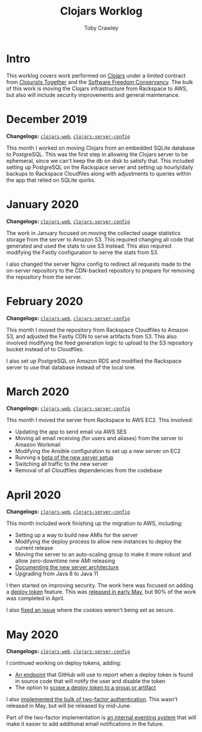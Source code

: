 #+TITLE: Clojars Worklog
#+AUTHOR: Toby Crawley
#+EMAIL: toby@tcrawley.org
#+OPTIONS:   num:nil
#+HTML_HEAD: <link rel="stylesheet" type="text/css" href="worklog-style.css" />

* Intro
  :PROPERTIES:
  :CUSTOM_ID: intro
  :END:

This worklog covers work performed on [[https://clojars.org][Clojars]] under a limited contract
from [[https://www.clojuriststogether.org/][Clojurists Together]] and the [[https://sfconservancy.org/][Software Freedom Conservancy]]. The
bulk of this work is moving the Clojars infrastructure from Rackspace
to AWS, but also will include security improvements and general
maintenance.

* December 2019
  :PROPERTIES:
  :CUSTOM_ID: dec-2019
  :END:

*Changelogs:* [[https://github.com/clojars/clojars-web/compare/8e52280730561a266c4a3830a49a218dd24e816d...5e5b28df3f21b7e4d7c60030715cb17f4fe038bc][~clojars-web~]], [[https://github.com/clojars/clojars-server-config/compare/6cb7ff40195314278cdcd10cee96948fe31b801f...178476d2fdeaca19920a67f5a510c57da87d59e3][~clojars-server-config~]] 

This month I worked on moving Clojars from an embedded SQLite database
to PostgreSQL. This was the first step in allowing the Clojars server
to be ephemeral, since we can't keep the db on disk to satisfy
that. This included setting up PostgreSQL on the Rackspace server and
setting up hourly/daily backups to Rackspace Cloudfiles along with
adjustments to queries within the app that relied on SQLite quirks. 


* January 2020
  :PROPERTIES:
  :CUSTOM_ID: jan-2020
  :END:

*Changelogs:* [[https://github.com/clojars/clojars-web/compare/5e5b28df3f21b7e4d7c60030715cb17f4fe038bc...9ad14ae6cb074a7bd55eca67731ef85b58387d2b][~clojars-web~]], [[https://github.com/clojars/clojars-server-config/compare/178476d2fdeaca19920a67f5a510c57da87d59e3...9178ddb895800994735d0419bdeb1fcb9afc32cc][~clojars-server-config~]] 

The work in January focused on moving the collected usage statistics
storage from the server to Amazon S3. This required changing all code
that generated and used the stats to use S3 instead. This also
required modifying the Fastly configuration to serve the stats from
S3.

I also changed the server Nginx config to redirect all requests made
to the on-server repository to the CDN-backed repository to prepare
for removing the repository from the server.


* February 2020
  :PROPERTIES:
  :CUSTOM_ID: feb-2020
  :END:

*Changelogs:* [[https://github.com/clojars/clojars-web/compare/9ad14ae6cb074a7bd55eca67731ef85b58387d2b...296cea27b7e3325d775406cd7cfe735bc23ea2dc][~clojars-web~]], [[https://github.com/clojars/clojars-server-config/compare/9178ddb895800994735d0419bdeb1fcb9afc32cc...4a3a3006367615b109125397c3a7d1caf77e39a8][~clojars-server-config~]] 

This month I moved the repository from Rackspace Cloudfiles to Amazon
S3, and adjusted the Fastly CDN to serve artifacts from S3. This also
involved modifying the feed generation logic to upload to the S3
repository bucket instead of to Cloudfiles.

I also set up PostgreSQL on Amazon RDS and modified the Rackspace
server to use that database instead of the local one.


* March 2020
  :PROPERTIES:
  :CUSTOM_ID: mar-2020
  :END:

*Changelogs:* [[https://github.com/clojars/clojars-web/compare/296cea27b7e3325d775406cd7cfe735bc23ea2dc...a962a255586bf82f38a009451100f155818ef13a][~clojars-web~]], [[https://github.com/clojars/clojars-server-config/compare/4a3a3006367615b109125397c3a7d1caf77e39a8...0f69f0eb8a0cd9d9e6e300cbb695c9530b681a0a][~clojars-server-config~]] 

This month I moved the server from Rackspace to AWS EC2. This
involved:

- Updating the app to send email via AWS SES
- Moving all email receiving (for users and aliases) from the server
  to Amazon Workmail
- Modifying the Ansible configuration to set up a new server on EC2
- Running a [[https://groups.google.com/d/msg/clojure/zlBaMkw5Wss/sgGVYQxCAQAJ][beta of the new server setup]] 
- Switching all traffic to the new server
- Removal of all Cloudfiles dependencies from the codebase

* April 2020
  :PROPERTIES:
  :CUSTOM_ID: apr-2020
  :END:

  *Changelogs:* [[https://github.com/clojars/clojars-web/compare/a962a255586bf82f38a009451100f155818ef13a...a60d9dc788026651999b63f1e62a1677e637e33d][~clojars-web~]], [[https://github.com/clojars/clojars-server-config/compare/0f69f0eb8a0cd9d9e6e300cbb695c9530b681a0a...683e8ea9b51b24a2dc31f13ce742587ce2461ba1][~clojars-server-config~]] 

This month included work finishing up the migration to AWS, including:

- Setting up a way to build new AMIs for the server
- Modifying the deploy process to allow new instances to deploy the
  current release
- Moving the server to an auto-scaling group to make it more robust
  and allow zero-downtime new AMI releasing
- [[https://github.com/clojars/clojars-server-config#system-diagram][Documenting the new server architecture]]
- Upgrading from Java 8 to Java 11

I then started on improving security. The work here was focused on
adding a [[https://github.com/clojars/clojars-web/issues/726][deploy token]] feature. This was [[https://groups.google.com/forum/#!topic/clojars-maintainers/nqV5yc-05BI][released in early May]], but 90%
of the work was completed in April.

I also [[https://github.com/clojars/clojars-web/issues/495][fixed an issue]] where the cookies weren't being set as secure.

* May 2020
  :PROPERTIES:
  :CUSTOM_ID: may-2020
  :END:

  *Changelogs:* [[https://github.com/clojars/clojars-web/compare/a60d9dc788026651999b63f1e62a1677e637e33d...1923aec0b0c7e49ffc3ca3eea79f1989e78e17d3][~clojars-web~]], [[https://github.com/clojars/clojars-server-config/compare/683e8ea9b51b24a2dc31f13ce742587ce2461ba1...f49d515bdc63d94aa114b2a97c282f1af3bc6025][~clojars-server-config~]]

I continued working on deploy tokens, adding:
- [[https://github.com/clojars/clojars-web/commit/f6fc33168c76298bd084e8903ec9bf22a9ec226e][An endpoint]] that GitHub will use to report when a deploy token is
  found in source code that will notify the user and disable the token
- The option to [[https://github.com/clojars/clojars-web/commit/fc572b5cf1acdbaf17655b1b8a6f32bfcc89015e][scope a deploy token to a group or artifact]]

I also [[https://github.com/clojars/clojars-web/pull/758][implemented the bulk of two-factor authentication]]. This wasn't
released in May, but will be released by mid-June.

Part of the two-factor implementation is [[https://github.com/clojars/clojars-web/pull/758/commits/62e5e2313bd47530b44de732c7a2844ffe1783ee][an internal eventing system]]
that will make it easier to add additional email notifications in the
future.

# * April 2020
# TBD 
# https://github.com/clojars/clojars-web/compare/...
# https://github.com/clojars/clojars-server-config/compare/...
